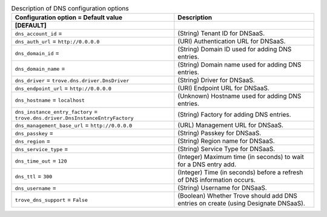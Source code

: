 ..
    Warning: Do not edit this file. It is automatically generated from the
    software project's code and your changes will be overwritten.

    The tool to generate this file lives in openstack-doc-tools repository.

    Please make any changes needed in the code, then run the
    autogenerate-config-doc tool from the openstack-doc-tools repository, or
    ask for help on the documentation mailing list, IRC channel or meeting.

.. _trove-dns:

.. list-table:: Description of DNS configuration options
   :header-rows: 1
   :class: config-ref-table

   * - Configuration option = Default value
     - Description
   * - **[DEFAULT]**
     -
   * - ``dns_account_id`` =
     - (String) Tenant ID for DNSaaS.
   * - ``dns_auth_url`` = ``http://0.0.0.0``
     - (URI) Authentication URL for DNSaaS.
   * - ``dns_domain_id`` =
     - (String) Domain ID used for adding DNS entries.
   * - ``dns_domain_name`` =
     - (String) Domain name used for adding DNS entries.
   * - ``dns_driver`` = ``trove.dns.driver.DnsDriver``
     - (String) Driver for DNSaaS.
   * - ``dns_endpoint_url`` = ``http://0.0.0.0``
     - (URI) Endpoint URL for DNSaaS.
   * - ``dns_hostname`` = ``localhost``
     - (Unknown) Hostname used for adding DNS entries.
   * - ``dns_instance_entry_factory`` = ``trove.dns.driver.DnsInstanceEntryFactory``
     - (String) Factory for adding DNS entries.
   * - ``dns_management_base_url`` = ``http://0.0.0.0``
     - (URL) Management URL for DNSaaS.
   * - ``dns_passkey`` =
     - (String) Passkey for DNSaaS.
   * - ``dns_region`` =
     - (String) Region name for DNSaaS.
   * - ``dns_service_type`` =
     - (String) Service Type for DNSaaS.
   * - ``dns_time_out`` = ``120``
     - (Integer) Maximum time (in seconds) to wait for a DNS entry add.
   * - ``dns_ttl`` = ``300``
     - (Integer) Time (in seconds) before a refresh of DNS information occurs.
   * - ``dns_username`` =
     - (String) Username for DNSaaS.
   * - ``trove_dns_support`` = ``False``
     - (Boolean) Whether Trove should add DNS entries on create (using Designate DNSaaS).
